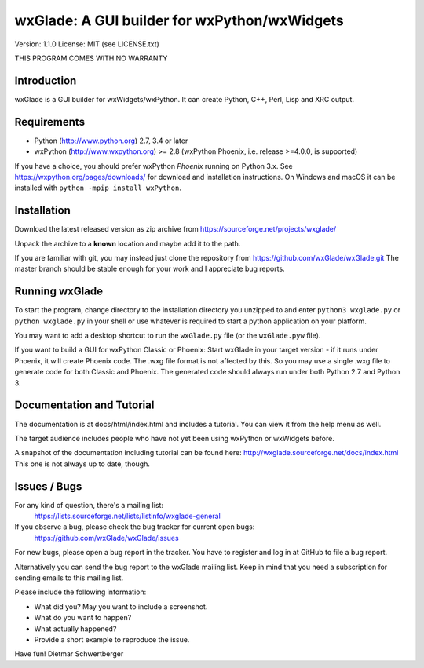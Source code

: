 =============================================
wxGlade: A GUI builder for wxPython/wxWidgets
=============================================

.. image:: docs/html/_images/wxglade_large.png
   :align: center

Version: 1.1.0
License: MIT (see LICENSE.txt)

THIS PROGRAM COMES WITH NO WARRANTY


Introduction
------------

wxGlade is a GUI builder for wxWidgets/wxPython.
It can create Python, C++, Perl, Lisp and XRC output.


Requirements
------------

* Python (http://www.python.org) 2.7, 3.4 or later
* wxPython (http://www.wxpython.org) >= 2.8
  (wxPython Phoenix, i.e. release >=4.0.0, is supported)

If you have a choice, you should prefer wxPython *Phoenix* running on Python 3.x.
See https://wxpython.org/pages/downloads/ for download and installation instructions.
On Windows and macOS it can be installed with ``python -mpip install wxPython``.


Installation
------------

Download the latest released version as zip archive from
https://sourceforge.net/projects/wxglade/

Unpack the archive to a **known** location and maybe add it to the path.

If you are familiar with git, you may instead just clone the repository from
https://github.com/wxGlade/wxGlade.git
The master branch should be stable enough for your work and I appreciate bug reports.


Running wxGlade
---------------

To start the program, change directory to the installation directory you unzipped to and
enter ``python3 wxglade.py`` or ``python wxglade.py`` in your shell or use whatever is
required to start a python application on your platform.

You may want to add a desktop shortcut to run the ``wxGlade.py`` file (or the ``wxGlade.pyw`` file).

If you want to build a GUI for wxPython Classic or Phoenix:
Start wxGlade in your target version - if it runs under Phoenix, it will
create Phoenix code. The .wxg file format is not affected by this. So you may
use a single .wxg file to generate code for both Classic and Phoenix.
The generated code should always run under both Python 2.7 and Python 3.


Documentation and Tutorial
--------------------------

The documentation is at docs/html/index.html and includes a tutorial.
You can view it from the help menu as well.

The target audience includes people who have not yet been using wxPython
or wxWidgets before.


A snapshot of the documentation including tutorial can be found here:
http://wxglade.sourceforge.net/docs/index.html
This one is not always up to date, though.


Issues / Bugs
-------------

For any kind of question, there's a mailing list:
 https://lists.sourceforge.net/lists/listinfo/wxglade-general

If you observe a bug, please check the bug tracker for current open bugs:
 https://github.com/wxGlade/wxGlade/issues

For new bugs, please open a bug report in the tracker.
You have to register and log in at GitHub to file a bug report.

Alternatively you can send the bug report to the wxGlade mailing list.
Keep in mind that you need a subscription for sending emails to this
mailing list.


Please include the following information:

* What did you? May you want to include a screenshot.
* What do you want to happen?
* What actually happened?
* Provide a short example to reproduce the issue.


Have fun!
Dietmar Schwertberger
